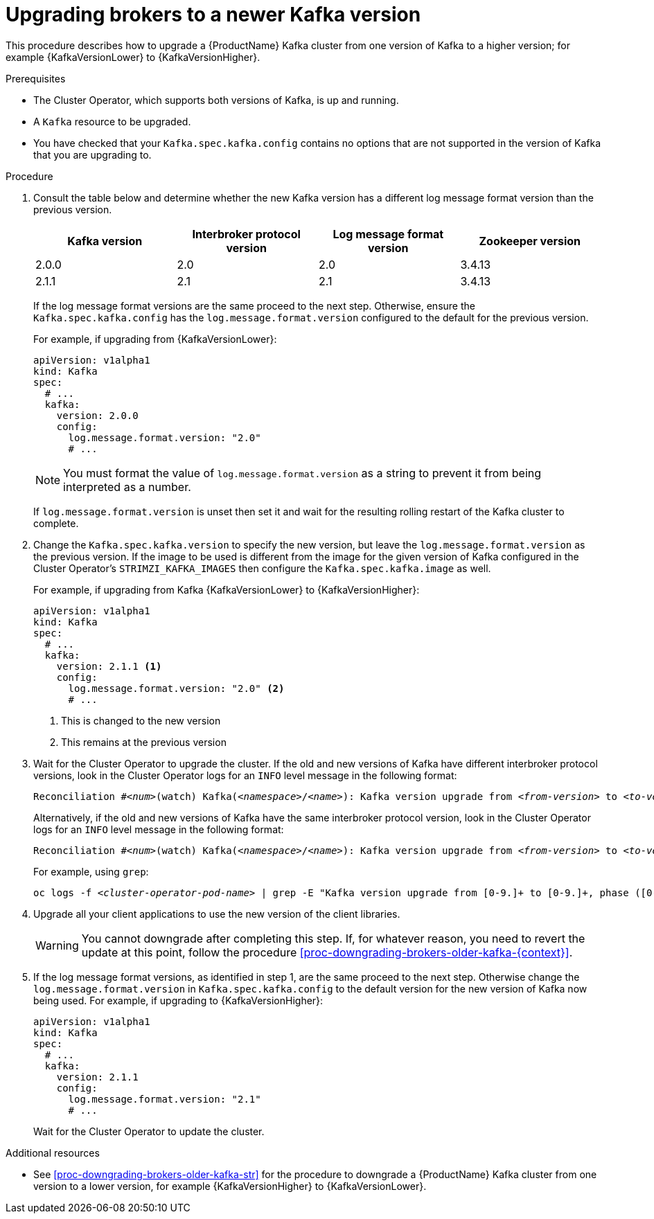// This module is included in the following assemblies:
//
// assembly-upgrading-kafka-versions.adoc

[id='proc-upgrading-brokers-newer-kafka-0-9-0-to-0-10-0-{context}']

= Upgrading brokers to a newer Kafka version

This procedure describes how to upgrade a {ProductName} Kafka cluster from one version of Kafka to a higher version; for example {KafkaVersionLower} to {KafkaVersionHigher}.

.Prerequisites

* The Cluster Operator, which supports both versions of Kafka, is up and running.
* A `Kafka` resource to be upgraded.
* You have checked that your `Kafka.spec.kafka.config` contains no options that are not supported in the version of Kafka that you are upgrading to.

.Procedure

. Consult the table below and determine whether the new Kafka version has a different log message format version than the previous version.
+
ifdef::StrimziUpgrades[]
{blank}include::snip-kafka-versions.adoc[leveloffset=+1]
endif::StrimziUpgrades[]
ifndef::StrimziUpgrades[]
[options="header"]
|=======================
|Kafka version |Interbroker protocol version  |Log message format version | Zookeeper version
|2.0.0         |2.0                           |2.0                        | 3.4.13
|2.1.1         |2.1                           |2.1                        | 3.4.13
|=======================
endif::StrimziUpgrades[]
+
If the log message format versions are the same proceed to the next step. 
Otherwise, ensure the `Kafka.spec.kafka.config` has the `log.message.format.version` configured to the default for the previous version.
+
For example, if upgrading from {KafkaVersionLower}:
+
[source,yaml]
----
apiVersion: v1alpha1
kind: Kafka
spec:
  # ...
  kafka:
    version: 2.0.0
    config:
      log.message.format.version: "2.0"
      # ...
----
+
NOTE: You must format the value of `log.message.format.version` as a string to prevent it from being interpreted as a number.
+
If `log.message.format.version` is unset then set it and wait for the resulting rolling restart of the Kafka cluster to complete.
+
[start=2]
. Change the `Kafka.spec.kafka.version` to specify the new version, but leave the `log.message.format.version` as the previous version.
If the image to be used is different from the image for the given version of Kafka configured in the Cluster Operator's `STRIMZI_KAFKA_IMAGES` then configure the `Kafka.spec.kafka.image` as well.
+
For example, if upgrading from Kafka {KafkaVersionLower} to {KafkaVersionHigher}:
+
[source,yaml]
----
apiVersion: v1alpha1
kind: Kafka
spec:
  # ...
  kafka:
    version: 2.1.1 <1>
    config:
      log.message.format.version: "2.0" <2>
      # ...
----
<1> This is changed to the new version
<2> This remains at the previous version

. Wait for the Cluster Operator to upgrade the cluster.
If the old and new versions of Kafka have different interbroker protocol versions, look in the Cluster Operator logs for an `INFO` level message in the following format:
+
[source,subs="+quotes"]
----
Reconciliation #_<num>_(watch) Kafka(_<namespace>_/_<name>_): Kafka version upgrade from _<from-version>_ to _<to-version>_, phase 2 of 2 completed
----
Alternatively, if the old and new versions of Kafka have the same interbroker protocol version, look in the Cluster Operator logs for an `INFO` level message  in the following format:
+
[source,subs="+quotes"]
----
Reconciliation #_<num>_(watch) Kafka(_<namespace>_/_<name>_): Kafka version upgrade from _<from-version>_ to _<to-version>_, phase 1 of 1 completed
----
+
For example, using `grep`:
+
[source,shell,subs="+quotes"]
----
oc logs -f _<cluster-operator-pod-name>_ | grep -E "Kafka version upgrade from [0-9.]+ to [0-9.]+, phase ([0-9]+) of \1 completed"
----

. Upgrade all your client applications to use the new version of the client libraries.
+
WARNING: You cannot downgrade after completing this step. If, for whatever reason, you need to revert the update at this point, follow the procedure xref:proc-downgrading-brokers-older-kafka-{context}[]. 

. If the log message format versions, as identified in step 1, are the same proceed to the next step. 
Otherwise change the `log.message.format.version` in `Kafka.spec.kafka.config` to the default version for the new version of Kafka now being used.
For example, if upgrading to {KafkaVersionHigher}:
+
[source,yaml]
----
apiVersion: v1alpha1
kind: Kafka
spec:
  # ...
  kafka:
    version: 2.1.1
    config:
      log.message.format.version: "2.1"
      # ...
----
+
Wait for the Cluster Operator to update the cluster.

.Additional resources

* See xref:proc-downgrading-brokers-older-kafka-str[] for the procedure to downgrade a {ProductName} Kafka cluster from one version to a lower version, for example {KafkaVersionHigher} to {KafkaVersionLower}.
